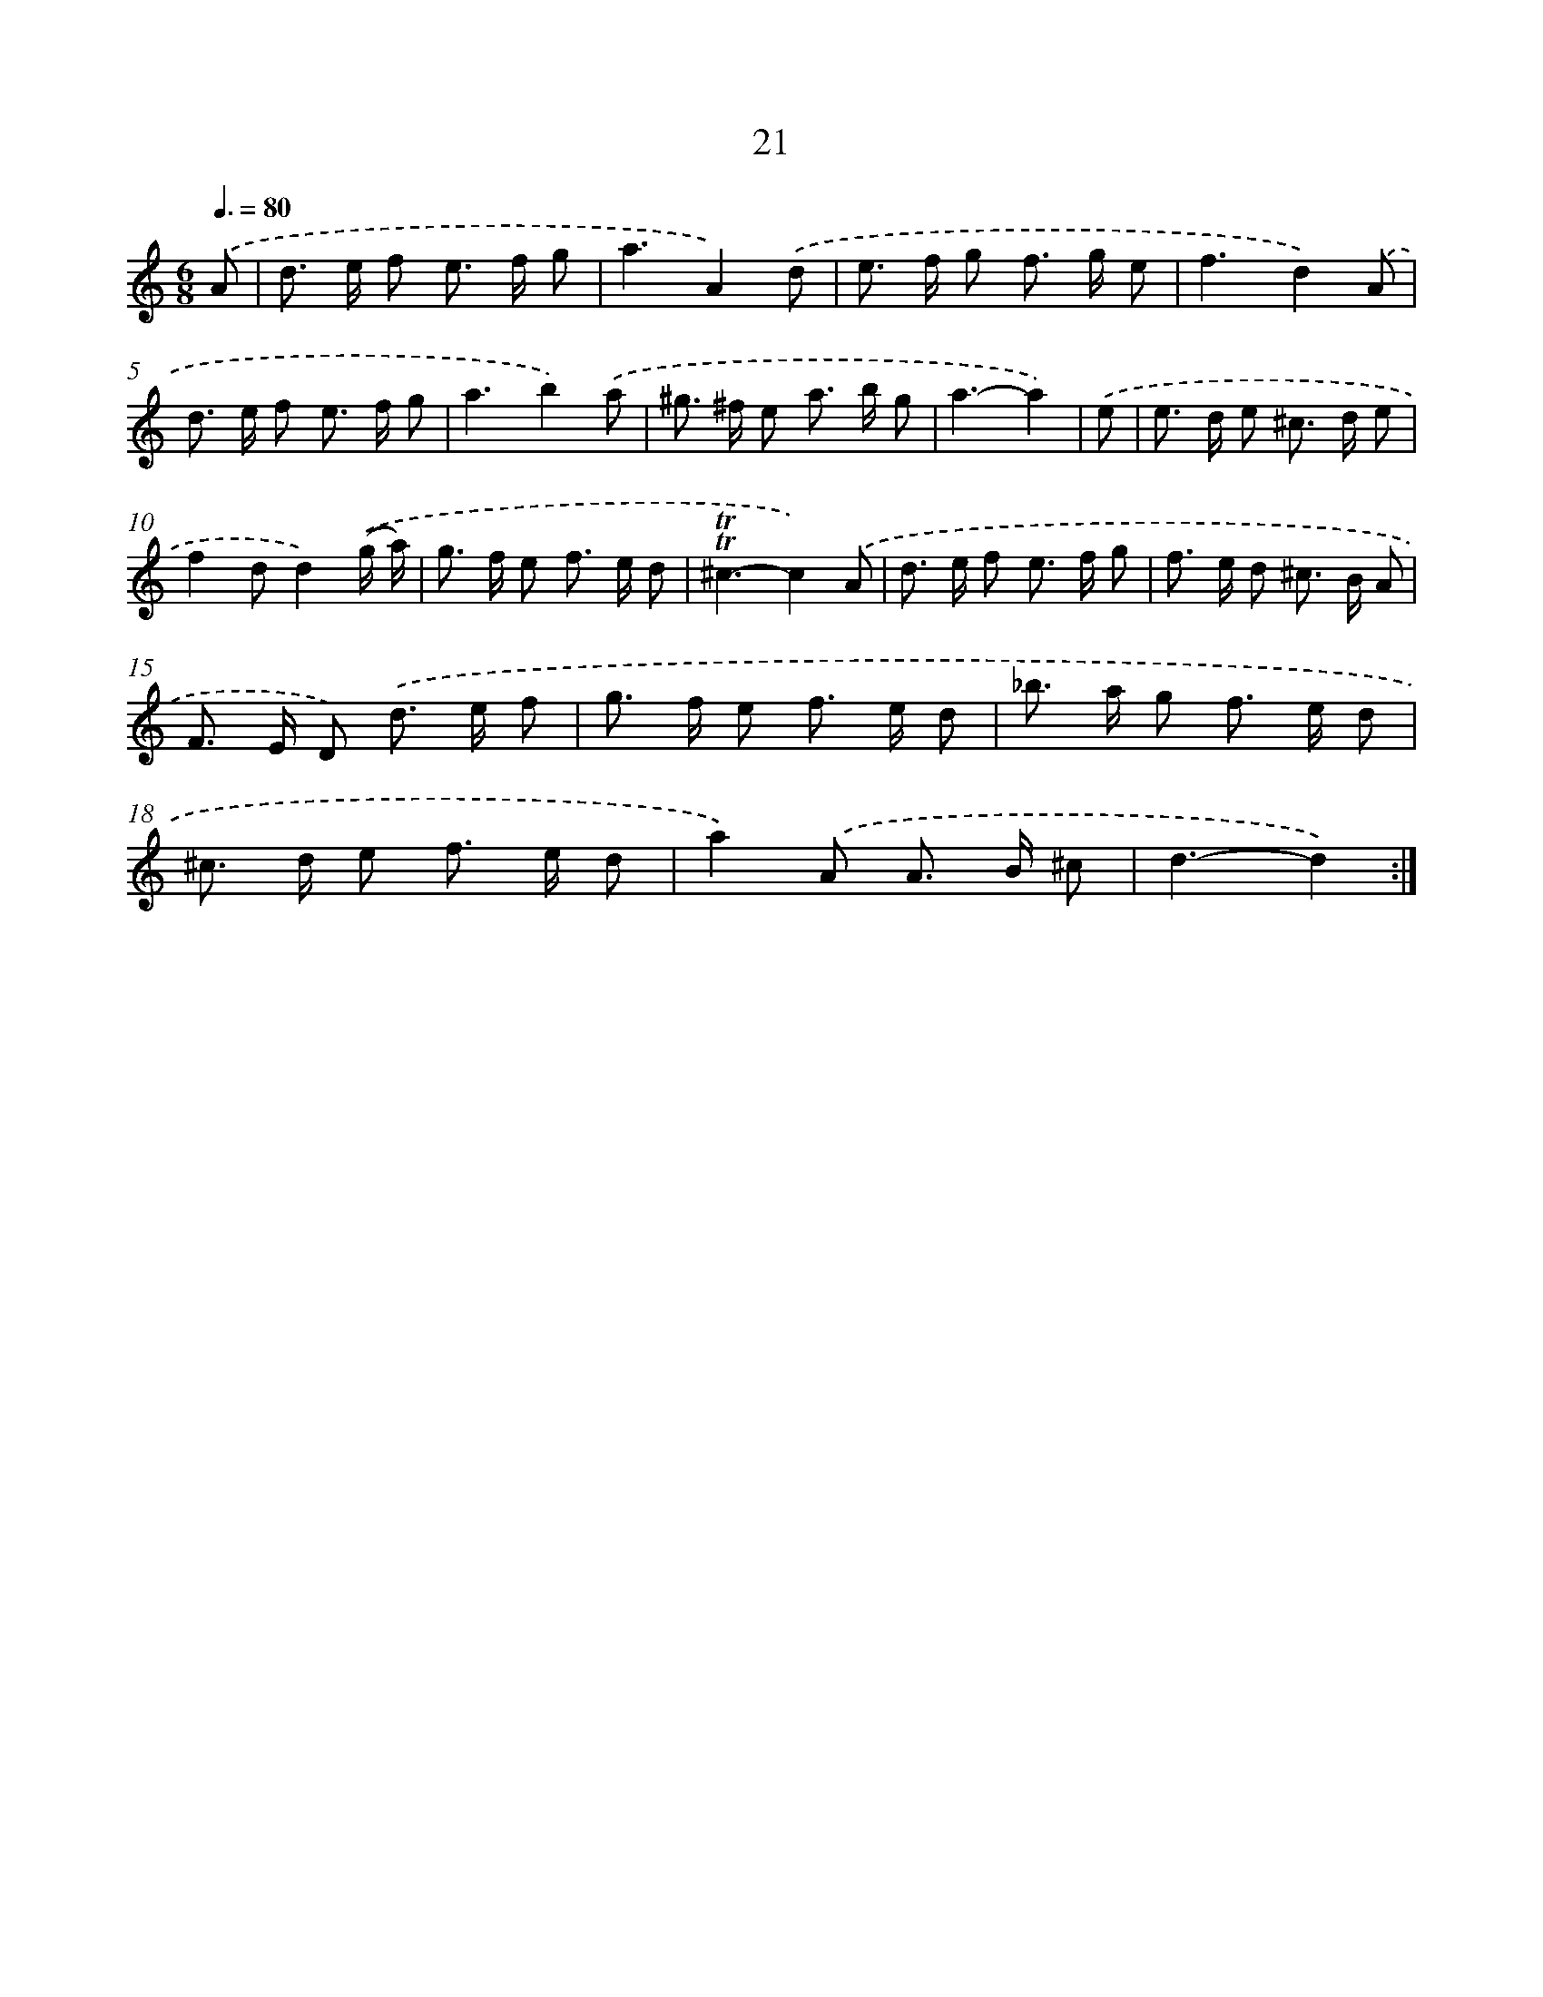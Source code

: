 X: 12476
T: 21
%%abc-version 2.0
%%abcx-abcm2ps-target-version 5.9.1 (29 Sep 2008)
%%abc-creator hum2abc beta
%%abcx-conversion-date 2018/11/01 14:37:25
%%humdrum-veritas 1618805816
%%humdrum-veritas-data 3997183836
%%continueall 1
%%barnumbers 0
L: 1/8
M: 6/8
Q: 3/8=80
K: C clef=treble
.('A [I:setbarnb 1]|
d> e f e> f g |
a3A2).('d |
e> f g f> g e |
f3d2).('A |
d> e f e> f g |
a3b2).('a |
^g> ^f e a> b g |
a3-a2) |
.('e [I:setbarnb 9]|
e> d e ^c> d e |
f2dd2).('(g/ a/) |
g> f e f> e d |
!trill!!trill!^c3-c2).('A |
d> e f e> f g |
f> e d ^c> B A |
F> E D) .('d> e f |
g> f e f> e d |
_b> a g f> e d |
^c> d e f> e d |
a2).('A A> B ^c |
d3-d2) :|]
